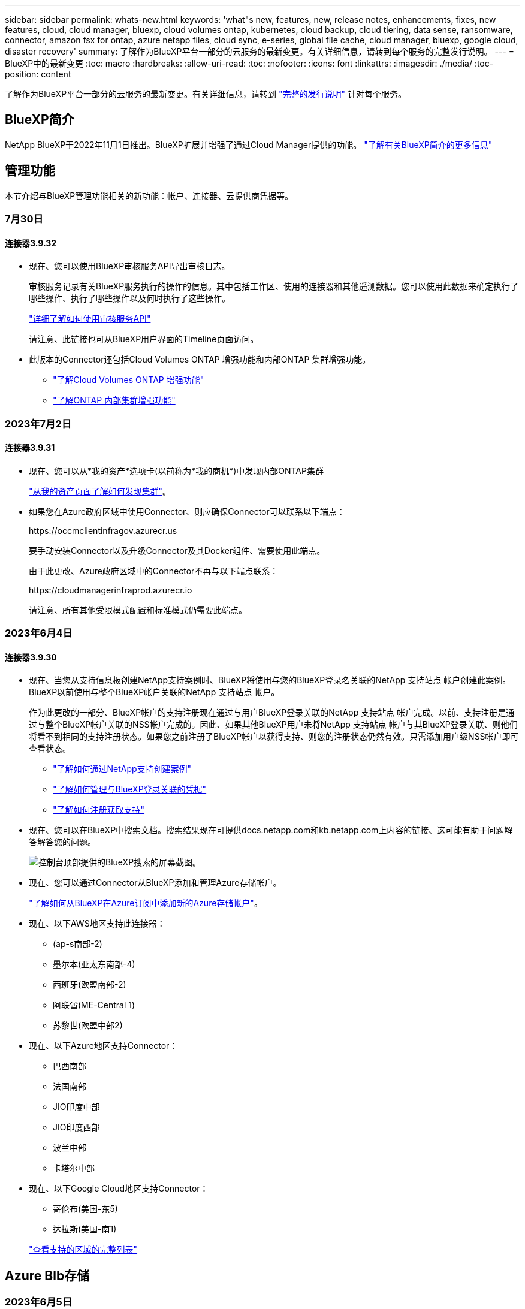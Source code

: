 ---
sidebar: sidebar 
permalink: whats-new.html 
keywords: 'what"s new, features, new, release notes, enhancements, fixes, new features, cloud, cloud manager, bluexp, cloud volumes ontap, kubernetes, cloud backup, cloud tiering, data sense, ransomware, connector, amazon fsx for ontap, azure netapp files, cloud sync, e-series, global file cache, cloud manager, bluexp, google cloud, disaster recovery' 
summary: 了解作为BlueXP平台一部分的云服务的最新变更。有关详细信息，请转到每个服务的完整发行说明。 
---
= BlueXP中的最新变更
:toc: macro
:hardbreaks:
:allow-uri-read: 
:toc: 
:nofooter: 
:icons: font
:linkattrs: 
:imagesdir: ./media/
:toc-position: content


[role="lead"]
了解作为BlueXP平台一部分的云服务的最新变更。有关详细信息，请转到 link:release-notes-index.html["完整的发行说明"] 针对每个服务。



== BlueXP简介

NetApp BlueXP于2022年11月1日推出。BlueXP扩展并增强了通过Cloud Manager提供的功能。 https://docs.netapp.com/us-en/bluexp-family/concept-overview.html["了解有关BlueXP简介的更多信息"^]



== 管理功能

本节介绍与BlueXP管理功能相关的新功能：帐户、连接器、云提供商凭据等。



=== 7月30日



==== 连接器3.9.32

* 现在、您可以使用BlueXP审核服务API导出审核日志。
+
审核服务记录有关BlueXP服务执行的操作的信息。其中包括工作区、使用的连接器和其他遥测数据。您可以使用此数据来确定执行了哪些操作、执行了哪些操作以及何时执行了这些操作。

+
https://docs.netapp.com/us-en/bluexp-automation/audit/overview.html["详细了解如何使用审核服务API"^]

+
请注意、此链接也可从BlueXP用户界面的Timeline页面访问。

* 此版本的Connector还包括Cloud Volumes ONTAP 增强功能和内部ONTAP 集群增强功能。
+
** https://docs.netapp.com/us-en/bluexp-cloud-volumes-ontap/whats-new.html#30-july-2023["了解Cloud Volumes ONTAP 增强功能"^]
** https://docs.netapp.com/us-en/bluexp-ontap-onprem/whats-new.html#30-july-2023["了解ONTAP 内部集群增强功能"^]






=== 2023年7月2日



==== 连接器3.9.31

* 现在、您可以从*我的资产*选项卡(以前称为*我的商机*)中发现内部ONTAP集群
+
https://docs.netapp.com/us-en/bluexp-ontap-onprem/task-discovering-ontap.html#add-a-pre-discovered-cluster["从我的资产页面了解如何发现集群"]。

* 如果您在Azure政府区域中使用Connector、则应确保Connector可以联系以下端点：
+
\https://occmclientinfragov.azurecr.us

+
要手动安装Connector以及升级Connector及其Docker组件、需要使用此端点。

+
由于此更改、Azure政府区域中的Connector不再与以下端点联系：

+
\https://cloudmanagerinfraprod.azurecr.io

+
请注意、所有其他受限模式配置和标准模式仍需要此端点。





=== 2023年6月4日



==== 连接器3.9.30

* 现在、当您从支持信息板创建NetApp支持案例时、BlueXP将使用与您的BlueXP登录名关联的NetApp 支持站点 帐户创建此案例。BlueXP以前使用与整个BlueXP帐户关联的NetApp 支持站点 帐户。
+
作为此更改的一部分、BlueXP帐户的支持注册现在通过与用户BlueXP登录关联的NetApp 支持站点 帐户完成。以前、支持注册是通过与整个BlueXP帐户关联的NSS帐户完成的。因此、如果其他BlueXP用户未将NetApp 支持站点 帐户与其BlueXP登录关联、则他们将看不到相同的支持注册状态。如果您之前注册了BlueXP帐户以获得支持、则您的注册状态仍然有效。只需添加用户级NSS帐户即可查看状态。

+
** https://docs.netapp.com/us-en/bluexp-setup-admin/task-get-help.html#create-a-case-with-netapp-support["了解如何通过NetApp支持创建案例"]
** https://docs.netapp.com/us-en/cloud-manager-setup-admin/task-manage-user-credentials.html["了解如何管理与BlueXP登录关联的凭据"]
** https://docs.netapp.com/us-en/bluexp-setup-admin/task-support-registration.html["了解如何注册获取支持"]


* 现在、您可以在BlueXP中搜索文档。搜索结果现在可提供docs.netapp.com和kb.netapp.com上内容的链接、这可能有助于问题解答解答您的问题。
+
image:https://raw.githubusercontent.com/NetAppDocs/cloud-manager-setup-admin/main/media/screenshot-search-docs.png["控制台顶部提供的BlueXP搜索的屏幕截图。"]

* 现在、您可以通过Connector从BlueXP添加和管理Azure存储帐户。
+
https://docs.netapp.com/us-en/bluexp-blob-storage/task-add-blob-storage.html["了解如何从BlueXP在Azure订阅中添加新的Azure存储帐户"^]。

* 现在、以下AWS地区支持此连接器：
+
** (ap-s南部-2)
** 墨尔本(亚太东南部-4)
** 西班牙(欧盟南部-2)
** 阿联酋(ME-Central 1)
** 苏黎世(欧盟中部2)


* 现在、以下Azure地区支持Connector：
+
** 巴西南部
** 法国南部
** JIO印度中部
** JIO印度西部
** 波兰中部
** 卡塔尔中部


* 现在、以下Google Cloud地区支持Connector：
+
** 哥伦布(美国-东5)
** 达拉斯(美国-南1)


+
https://cloud.netapp.com/cloud-volumes-global-regions["查看支持的区域的完整列表"^]





== Azure Blb存储



=== 2023年6月5日



==== 能够从BlueXP添加新存储帐户

您已有一段时间可以在BlueXP Canvs上查看Azure Blb Storage了。现在、您可以直接从BlueXP添加新存储帐户并更改现有存储帐户的属性。 https://docs.netapp.com/us-en/bluexp-blob-storage/task-add-blob-storage.html["了解如何添加新的Azure Blb存储帐户"^]。



== Azure NetApp Files



=== 2021 年 4 月 11 日



==== 支持卷模板

通过新的应用程序模板服务，您可以为 Azure NetApp Files 设置卷模板。此模板应使您的工作更轻松，因为模板中已定义某些卷参数，例如，容量池，大小，协议，卷应驻留的 vNet 和子网等。如果已预定义某个参数，则只需跳到下一个 volume 参数即可。

* https://docs.netapp.com/us-en/bluexp-remediation/concept-resource-templates.html["了解应用程序模板以及如何在环境中使用这些模板"^]
* https://docs.netapp.com/us-en/bluexp-azure-netapp-files/task-create-volumes.html["了解如何使用模板创建 Azure NetApp Files 卷"]




=== 2021 年 3 月 8 日



==== 动态更改服务级别

现在，您可以动态更改卷的服务级别，以满足工作负载需求并优化成本。此卷将移至另一个容量池，而不会对该卷产生任何影响。

https://docs.netapp.com/us-en/bluexp-azure-netapp-files/task-manage-volumes.html#change-the-volumes-service-level["了解如何更改卷的服务级别"]。



=== 2020 年 8 月 3 日



==== Azure NetApp Files 设置和管理

直接从 Cloud Manager 设置和管理 Azure NetApp Files 。创建 Azure NetApp Files 工作环境后，您可以完成以下任务：

* 创建 NFS 和 SMB 卷。
* 管理容量池和卷快照
+
您可以使用 Cloud Manager 创建，删除和还原卷快照。您还可以创建新的容量池并指定其服务级别。

* 通过更改卷大小和管理标记来编辑卷。


直接从 Cloud Manager 创建和管理 Azure NetApp Files 的功能取代了以前的数据迁移功能。



== 适用于 ONTAP 的 Amazon FSX



=== 2023年7月30日

现在、客户可以在以下三个新AWS地区为NetApp ONTAP文件系统创建Amazon FSx：欧洲(苏黎世)、欧洲(西班牙)和亚太地区(亚马逊河)。

请参见 link:https://aws.amazon.com/about-aws/whats-new/2023/04/amazon-fsx-netapp-ontap-three-regions/#:~:text=Customers%20can%20now%20create%20Amazon,file%20systems%20in%20the%20cloud["Amazon FSx for NetApp ONTAP现已在另外三个地区推出"^] 了解完整详细信息。



=== 2023年7月2日

* 您现在可以： link:https://docs.netapp.com/us-en/cloud-manager-fsx-ontap/use/task-add-fsx-svm.html["添加Storage VM"] 到使用BlueXP的Amazon FSx for NetApp ONTAP文件系统。
* “我的商机”选项卡现在为“我的资产”。文档已更新、以反映新名称。




=== 2023年6月4日

* 时间 link:https://docs.netapp.com/us-en/cloud-manager-fsx-ontap/use/task-creating-fsx-working-environment.html#create-an-amazon-fsx-for-netapp-ontap-working-environment["创建工作环境"]，您可以指定每周30分钟维护窗口的开始时间，以确保维护不会与关键业务活动冲突。
* 时间 link:https://docs.netapp.com/us-en/cloud-manager-fsx-ontap/use/task-add-fsx-volumes.html["创建卷"]，则可以通过创建FlexGroup在卷之间分布数据来启用数据优化。




== Amazon S3存储



=== 2023年3月5日



==== 能够从BlueXP添加新存储分段

您可以在BlueXP Canvas上查看Amazon S3存储分段已有一段时间了。现在、您可以直接从BlueXP添加新存储分段并更改现有存储分段的属性。 https://docs.netapp.com/us-en/bluexp-s3-storage/task-add-s3-bucket.html["了解如何添加新的Amazon S3存储分段"^]。



== 备份和恢复



=== 2023年8月1日

[IMPORTANT]
====
由于增强了安全性、您的Connector现在需要通过出站Internet访问其他端点、以便在公有云环境中管理备份和恢复资源。如果此端点尚未添加到防火墙的"允许"列表中、您将在UI中看到有关"服务不可用"或"无法确定服务状态"的错误：

\https://netapp-cloud-account.auth0.com

====


==== 添加了将卷备份到S3配置的ONTAP系统上的分段的支持

现在、您可以使用已配置简单存储服务(S3)的ONTAP系统将卷备份到对象存储。内部ONTAP系统和Cloud Volumes ONTAP系统均支持此功能。在云部署和不能访问Internet的内部位置("私有"模式部署)支持此配置。

https://docs.netapp.com/us-en/bluexp-backup-recovery/task-backup-onprem-to-ontap-s3.html["了解更多信息。"]。



==== 现在、您可以将受保护卷中的现有Snapshot包含在备份文件中

过去、您可以将读写卷中的现有Snapshot副本包含在初始备份文件中并存储到对象存储中(而不是从最新的Snapshot副本开始)。只读卷(数据保护卷)中的现有Snapshot副本不包含在此备份文件中。现在、您可以选择在"DP"卷的备份文件中包含较早的Snapshot副本。

备份向导会在备份步骤结束时显示一条提示、您可以在其中选择这些"现有快照"。



==== BlueXP备份和恢复不再支持对未来添加的卷进行自动备份

以前、您可以选中备份向导中的复选框、将选定备份策略应用于添加到集群中的所有未来卷。根据用户反馈以及未使用此功能、此功能已被删除。您需要手动为添加到集群中的任何新卷启用备份。



==== "作业监控"页面已更新、新增了一些功能

现在、"作业监控"页面提供了与3-2-1备份策略相关的详细信息。该服务还提供与备份策略相关的其他警报通知。

"备份生命周期"类型筛选器已重命名为"保留"。使用此筛选器可跟踪备份生命周期并确定所有备份副本的到期日期。"保留"作业类型会捕获在受BlueXP备份和恢复保护的卷上启动的所有Snapshot删除作业。

https://docs.netapp.com/us-en/bluexp-backup-recovery/task-monitor-backup-jobs.html["了解有关更新的作业监控器的更多信息"]。



=== 2023年7月6日



==== BlueXP备份和恢复现在可以计划和创建Snapshot副本以及复制的卷

BlueXP备份和恢复现在支持您实施3-2-1策略、在2个不同的存储系统上拥有3个源数据副本、在云中拥有1个副本。激活后、您将获得：

* 源系统上卷的Snapshot副本
* 复制的卷位于其他存储系统上
* 备份对象存储中的卷


https://docs.netapp.com/us-en/bluexp-backup-recovery/concept-protection-journey.html["详细了解全新的全频谱备份和还原功能"]。

这一新功能也是适用场景恢复操作。您可以从Snapshot副本、复制的卷或云中的备份文件执行还原操作。这样、您可以灵活地选择满足恢复要求的备份文件、包括恢复成本和速度。

请注意、只有运行ONTAP 9.8或更高版本的集群才支持此新功能和用户界面。如果集群使用的是早期版本的软件、则可以继续使用先前版本的BlueXP备份和恢复。但是、我们建议您升级到受支持的ONTAP版本、以获得最新特性和功能。要继续使用旧版软件、请执行以下步骤：

. 从 * 卷 * 选项卡中，选择 * 备份设置 * 。
. 在_Backup Settings_页面中，单击*显示先前BlueXP备份和恢复版本*的单选按钮。
+
然后、您可以使用先前版本的软件管理旧集群。





==== 能够创建用于备份到对象存储的存储容器

在对象存储中创建备份文件时、默认情况下、备份和恢复服务会在对象存储中为您创建分段。如果要使用特定名称或分配特殊属性、您可以自行创建分段。如果要创建自己的存储分段、必须在启动激活向导之前创建它。 https://docs.netapp.com/us-en/bluexp-backup-recovery/concept-protection-journey.html#do-you-want-to-create-your-own-object-storage-container["了解如何创建对象存储分段"]。

在将备份文件创建备份到StorageGRID系统时、当前不支持此功能。



=== 2023年7月4日



==== 增强了适用于应用程序的BlueXP备份和恢复功能(云原生)

* SAP HANA系统
+
** 支持对具有Azure NetApp Files二级保护的非数据卷和全局非数据卷进行连接和副本还原


* Oracle数据库
+
** 支持将Azure NetApp Files上的Oracle数据库还原到备用位置
** 支持在Azure NetApp Files上为Oracle数据库备份编制Oracle恢复管理器(RMAN)目录
** 用于将数据库主机置于维护模式以执行维护任务






==== 针对应用程序的BlueXP备份和恢复增强功能(混合)

* 支持还原到备用位置
* 用于挂载Oracle数据库备份
* 支持将备份从GCP移至归档层




==== 虚拟机BlueXP备份和恢复增强功能(混合)

* 支持保护NFS和VMFS类型的数据存储库
* 允许您取消注册适用于VMware vSphere的SnapCenter插件主机
* 支持刷新和发现最新数据存储库和备份




=== 2023年6月5日



==== FlexGroup卷可以使用DataLock和防软件保护进行备份和保护

现在、当集群运行ONTAP 9.13.1或更高版本时、FlexGroup卷的备份策略可以使用DataLock和防软件保护。



==== 新增报告功能

现在、您可以通过报告选项卡生成备份清单报告、其中包括特定帐户、工作环境或SVM清单的所有备份。您还可以创建数据保护作业活动报告、该报告提供有关Snapshot、备份、克隆和还原操作的信息、这些信息有助于您监控服务级别协议。请参见 https://docs.netapp.com/us-en/bluexp-backup-recovery/task-report-inventory.html["关于数据保护覆盖范围的报告"]。



==== 作业监视器增强功能

现在、您可以在"作业监控"页面上将_backup生命周期_作为作业类型进行查看、以帮助您跟踪整个备份生命周期。您还可以在BlueXP时间线上查看所有操作的详细信息。请参见 https://docs.netapp.com/us-en/bluexp-backup-recovery/task-monitor-backup-jobs.html["监控备份和还原作业的状态"]。



==== 针对不匹配的策略标签的附加通知警报

添加了一个新的备份警报："由于Snapshot策略标签不匹配、未创建备份文件"。如果备份策略中定义的_label_在Snapshot策略中没有匹配的_label_、则不会创建任何备份文件。您需要使用System Manager或ONTAP命令行界面将缺少的标签添加到卷Snapshot策略中。

https://docs.netapp.com/us-en/bluexp-backup-recovery/task-monitor-backup-jobs.html#review-backup-and-restore-alerts-in-the-bluexp-notification-center["查看BlueXP备份和恢复可以发送的所有警报"]。



==== 自动备份非公开站点中的关键BlueXP备份和恢复文件

在无法访问Internet的站点(称为"专用模式"部署)中使用BlueXP备份和恢复时、BlueXP备份和恢复信息仅存储在本地连接器系统上。这一新功能会自动将关键的BlueXP备份和恢复数据备份到已连接StorageGRID系统上的存储分段中、以便您可以在必要时将这些数据恢复到新的连接器上。 https://docs.netapp.com/us-en/bluexp-backup-recovery/reference-backup-cbs-db-in-dark-site.html["了解更多信息。"]



== 分类



=== 2023年7月17日(版本1.24)



==== 两种新类型的德国个人数据通过BlueXP分类来识别

BlueXP分类可以标识包含以下类型数据的文件并对其进行分类：

* 德语ID (Personalausweisnummer)
* 德国社会保障号码(Sozialversicherungsnummer)


https://docs.netapp.com/us-en/bluexp-classification/reference-private-data-categories.html#types-of-personal-data["查看BlueXP分类可在您的数据中识别的所有个人数据类型"]。



==== 现在、落基Linux 9是一个受支持的Linux分发版、您可以在其中安装BlueXP分类

对于BlueXP分类、落基Linux 9 (9.0、9.1和9.2)已被认定为受支持的操作系统。您可以在网络中的Rocky Linux主机上安装BlueXP分类、如果使用1.24版安装程序、也可以在云中的Linux主机上安装BlueXP分类。 https://docs.netapp.com/us-en/bluexp-classification/task-deploy-compliance-onprem.html["了解如何在安装了Rocky Linux的主机上安装BlueXP分类"]。



==== 在受限模式和专用模式下完全支持BlueXP分类

现在、在没有Internet访问(专用模式)和出站Internet访问受限(受限模式)的站点中、完全支持BlueXP分类。 https://docs.netapp.com/us-en/bluexp-setup-admin/concept-modes.html["详细了解连接器的BlueXP部署模式"^]。



==== 升级BlueXP分类的私有模式安装时可以跳过版本

现在、您可以升级到较新版本的BlueXP分类、即使它不是按顺序进行的。这意味着不再需要一次升级一个版本的BlueXP分类的当前限制。从1.24版开始、此功能是相关的。



==== BlueXP分类API现已推出

通过BlueXP分类API、您可以执行操作、创建查询以及导出有关正在扫描的数据的信息。可使用Swagger获取交互式文档。文档分为多个类别、包括调查、合规性、监管和配置。每个类别都是BlueXP分类UI中各个选项卡的参考。

https://docs.netapp.com/us-en/bluexp-classification/api-classification.html["详细了解BlueXP分类API"]。



=== 2023年6月6日(版本1.23)



==== 现在、搜索数据主题名称时支持日语

现在、在响应数据主体访问请求(Data Subject Access Request、DSAR)搜索主体名称时、可以输入日语名称。您可以生成 https://docs.netapp.com/us-en/bluexp-classification/task-generating-compliance-reports.html#what-is-a-data-subject-access-request["数据主体访问请求报告"] 以及生成的信息。您也可以在中输入日语名称 https://docs.netapp.com/us-en/bluexp-classification/task-investigate-data.html#filter-data-by-sensitivity-and-content[""数据调查"页面中的"数据主题"筛选器"] 标识包含主题名称的文件。



==== Ubuntu现在是一个受支持的Linux分发版、您可以在其中安装BlueXP分类

Ubuntu 22.04已被认定为BlueXP分类支持的操作系统。您可以在网络中的Ubuntu Linux主机上安装BlueXP分类、也可以在云中的Linux主机上安装(如果使用的是1.23版安装程序)。 https://docs.netapp.com/us-en/bluexp-classification/task-deploy-compliance-onprem.html["了解如何在安装了Ubuntu的主机上安装BlueXP分类"]。



==== 新的BlueXP分类安装不再支持Red Hat Enterprise Linux 8.6和8.7

新部署不支持这些版本、因为Red Hat不再支持Docker、而Docker是前提条件。如果现有BlueXP分类计算机运行RHEL 8.6或8.7、则NetApp将继续支持您的配置。



==== 可以将BlueXP分类配置为FPolicy收集器、以便从ONTAP系统接收FPolicy事件

您可以在BlueXP分类系统上为工作环境中的卷上检测到的文件访问事件收集文件访问审核日志。BlueXP分类可以捕获以下类型的FPolicy事件以及对文件执行操作的用户：创建、读取、写入、删除、重命名、 Change owner/permissions和Change SACL/DACL。 https://docs.netapp.com/us-en/bluexp-classification/task-manage-file-access-events.html["请参见如何监控和管理文件访问事件"]。



==== 现在、非公开站点支持Data sense BYOL许可证

现在、您可以将Data Sense BYOL许可证上传到非公开站点的BlueXP数字钱包中、以便在许可证不足时收到通知。 https://docs.netapp.com/us-en/bluexp-classification/task-licensing-datasense.html#obtain-your-bluexp-classification-license-file["了解如何获取和上传Data sense BYOL许可证"]。



=== 2023年4月3日(1.22版)



==== 新的数据发现评估报告

数据发现评估报告对扫描环境进行了深入分析、以突出显示系统的发现结果、并显示关注领域和可能的修复步骤。本报告的目标是提高对数据治理问题、数据安全风险以及数据集数据合规性差距的认识。 https://docs.netapp.com/us-en/bluexp-classification/task-controlling-governance-data.html#data-discovery-assessment-report["请参见如何生成和使用数据发现评估报告"]。



==== 能够在云中的较小实例上部署BlueXP分类

在AWS环境中从BlueXP Connector部署BlueXP分类时、现在您可以从两种比默认实例更小的实例类型中进行选择。如果您要扫描小型环境、这可以帮助您节省云成本。但是、使用较小的实例时会存在一些限制。 https://docs.netapp.com/us-en/bluexp-classification/concept-cloud-compliance.html#using-a-smaller-instance-type["请参见可用的实例类型和限制"]。



==== 现在、可以使用独立脚本在安装BlueXP分类之前对Linux系统进行资格认定

如果要独立于运行BlueXP分类安装来验证Linux系统是否满足所有前提条件、您可以下载一个单独的脚本、该脚本仅测试前提条件。 https://docs.netapp.com/us-en/bluexp-classification/task-test-linux-system.html["请参见How to check if your Linux host is ready to install BlueXP classification"]。



== Cloud Volumes ONTAP



=== 2023年7月30日

以下更改是在连接器3.9.32版本中推出的。



==== Google Cloud支持Flash Cache和高写入速度

在适用于Cloud Volumes ONTAP 9.13.1及更高版本的Google Cloud中、可以单独启用Flash Cache和高写入速度。所有受支持的实例类型均支持高写入速度。以下实例类型支持Flash Cache：

* N2-standard-16
* N2-standard-32
* N2-standard-48
* N2-standard-64


您可以在单节点部署和高可用性对部署中单独使用或同时使用这些功能。

link:https://docs.netapp.com/us-en/bluexp-cloud-volumes-ontap/task-deploying-gcp.html["在Google Cloud中启动Cloud Volumes ONTAP"]



==== 使用情况报告增强功能

现在、对使用情况报告中显示的信息进行了各种改进。以下是使用情况报告的增强功能：

* 此时、TiB单元将包含在列名称中。
* 现在、系统会为序列号添加一个新的"节点"字段。
* 现在、Storage VM使用情况报告下会包含一个新的"Workload Type"列。
* 工作环境名称现在包含在Storage VM和卷使用情况报告中。
* 卷类型"file"现在标记为"Primary (Read/Write)"。
* 卷类型"Secondary (DP)"现在标记为"Secondary (Secondary (DP))"。


有关使用情况报告的详细信息、请参见 link:https://docs.netapp.com/us-en/bluexp-cloud-volumes-ontap/task-manage-capacity-licenses.html#download-usage-reports["下载使用情况报告"^]。



=== 2023年7月26日

在3.9.31版本的连接器中引入了以下更改。



==== Cloud Volumes ONTAP 9.13.1 GA

BlueXP现在可以在AWS、Azure和Google Cloud中部署和管理Cloud Volumes ONTAP 9.13.1正式发布版。

link:https://docs.netapp.com/us-en/cloud-volumes-ontap-relnotes/["了解此版本 Cloud Volumes ONTAP 中的新增功能"^]。



=== 2023年7月2日

在3.9.31版本的连接器中引入了以下更改。



==== 支持在Azure中部署HA多可用性区域

对于Cloud Volumes ONTAP 9.12.1 GA及更高版本、Azure中的日本东部和韩国中部现在支持HA多可用性区域部署。

有关支持多个可用性区域的所有区域的列表、请参见 https://bluexp.netapp.com/cloud-volumes-global-regions["Azure下的全局区域映射"^]。



== 适用于 Google Cloud 的 Cloud Volumes Service



=== 2020 年 9 月 9 日



==== 支持适用于 Google Cloud 的 Cloud Volumes Service

现在、您可以直接从BlueXP管理适用于Google Cloud的Cloud Volumes Service ：

* 设置和创建工作环境
* 为 Linux 和 UNIX 客户端创建和管理 NFSv3 和 NFSv4.1 卷
* 为 Windows 客户端创建和管理 SMB 3.x 卷
* 创建，删除和还原卷快照




== 云运营



=== 2020 年 12 月 7 日



==== 在 Cloud Manager 和 Spot 之间导航

现在，您可以更轻松地在 Cloud Manager 和 Spot 之间导航。

通过 Spot 中的一个新的 * 存储操作 * 部分，您可以直接导航到 Cloud Manager 。完成后，您可以从 Cloud Manager 中的 * 计算 * 选项卡返回到 Spot 。



=== 2020 年 10 月 18 日



==== 计算服务简介

利用 https://spot.io/products/cloud-analyzer/["Spot 的 Cloud Analyzer"^]， Cloud Manager 现在可以对您的云计算支出进行高级别的成本分析，并确定潜在的节省量。此信息可从 Cloud Manager 中的 * 计算 * 服务获得。

https://docs.netapp.com/us-en/bluexp-cloud-ops/concept-compute.html["了解有关计算服务的更多信息"]。

image:https://raw.githubusercontent.com/NetAppDocs/bluexp-cloud-ops/main/media/screenshot_compute_dashboard.gif["显示 Cloud Manager 中 \" 成本分析 \" 页面的屏幕截图。"]



== 复制和同步



=== 2023年8月6日



==== 创建数据代理时使用现有Azure安全组

现在、用户可以选择在创建数据代理时使用现有Azure安全组。

创建数据代理时使用的服务帐户必须具有以下权限：

* " Microsoft.Network/networkSecurityGroups/securityRules/read"
* " Microsoft.Network/networkSecurityGroups/read"


https://docs.netapp.com/us-en/bluexp-copy-sync/task-installing-azure.html["详细了解如何在Azure中创建数据代理。"]



==== 同步到Google存储时对数据进行加密

现在、用户可以选择在创建以Google存储分段为目标的同步关系时指定由客户管理的加密密钥。您可以手动输入密钥、也可以从单个区域的密钥列表中进行选择。

创建数据代理时使用的服务帐户必须具有以下权限：

* 云公里。cryptoKeys.list
* 云公里.keyrings.list


https://docs.netapp.com/us-en/bluexp-copy-sync/reference-requirements.html#google-cloud-storage-bucket-requirements["详细了解Google Cloud Storage存储分段要求。"]



=== 2023年7月9日



==== 一次删除多个同步关系

现在、用户可以在用户界面中一次删除多个同步关系。

https://docs.netapp.com/us-en/bluexp-copy-sync/task-managing-relationships.html#deleting-relationships["了解有关删除同步关系的更多信息。"]



==== 仅复制ACL

现在、用户可以通过其他选项在CIFS和NFS关系中复制ACL信息。创建或管理同步关系时、您只能复制文件、仅复制ACL信息或复制文件和ACL信息。

https://docs.netapp.com/us-en/bluexp-copy-sync/task-copying-acls.html["了解有关复制ACL的更多信息。"]



==== 已更新为Node.js 20

复制和同步已更新为Node.js 20。所有可用的数据代理都将更新。无法安装与此更新不兼容的操作系统、不兼容的现有系统可能会出现性能问题。



=== 2023年6月11日



==== 支持按分钟自动中止

现在，可以使用*Sync Timeout*功能在15分钟后中止尚未完成的活动同步。

https://docs.netapp.com/us-en/bluexp-copy-sync/task-creating-relationships.html#settings["了解有关同步超时设置的更多信息"]。



==== 复制访问时间元数据

在包括文件系统的关系中，*复制对象*功能现在复制访问时间元数据。

https://docs.netapp.com/us-en/bluexp-copy-sync/task-creating-relationships.html#settings["了解有关复制对象设置的更多信息"]。



== 数字顾问



=== 2022年11月1日

Digital Advisor (以前称为Active IQ)现已与BlueXP完全集成、并提供增强的登录体验。

当您访问BlueXP数字顾问时、系统会提示您输入NetApp 支持站点 凭据、以便您可以查看与系统相关的数据。您登录时使用的NSS帐户仅与您的用户登录关联。它不会与您的NetApp帐户中的任何其他用户关联。

https://docs.netapp.com/us-en/active-iq/index.html["详细了解BlueXP数字顾问"^]



== 数字电子钱包



=== 2023年7月30日



==== 使用情况报告增强功能

Cloud Volumes ONTAP使用情况报告现已有多项改进：

* 此时、TiB单元将包含在列名称中。
* 现在、包含了一个用于序列号的新_node (s)_字段。
* 现在、Storage VM使用情况报告下会包含一个新的_Workload Type_列。
* 现在、工作环境名称会包含在Storage VM和卷使用情况报告中。
* 卷类型_file_现在标记为_Primary (Read/Write)_。
* 卷类型_Secondary (DP)_现在标记为_Secondary (DP)_。


有关使用情况报告的详细信息、请参见 https://docs.netapp.com/us-en/bluexp-digital-wallet/task-manage-capacity-licenses.html#download-usage-reports["下载使用情况报告"]。



=== 2023年5月7日



==== Google Cloud Private优惠

BlueXP数字钱包现在可识别与私人优惠相关的Google Cloud Marketplace订阅、并显示订阅的结束日期和期限。通过此增强功能、您可以验证是否已成功接受此私人优惠并验证其条款。



==== 充电使用情况细分

现在、您可以了解订阅基于容量的许可证时要支付的费用。以下类型的使用情况报告可从BlueXP数字钱包下载。使用情况报告提供了您的订阅的容量详细信息、并告诉您Cloud Volumes ONTAP 订阅中的资源收费情况。可下载的报告可以轻松地与他人共享。

* Cloud Volumes ONTAP 软件包使用情况
* 使用情况概要
* Storage VM使用情况
* 卷使用量


有关使用情况报告的详细信息、请参见 https://docs.netapp.com/us-en/bluexp-digital-wallet/task-manage-capacity-licenses.html#download-usage-reports["下载使用情况报告"]。



=== 2023年4月3日



==== 电子邮件通知

BlueXP电子钱包现在支持电子邮件通知。

如果您配置了通知设置、则在BYOL许可证即将过期("警告"通知)或已过期("错误"通知)时、您可以收到电子邮件通知。

https://docs.netapp.com/us-en/bluexp-setup-admin/task-monitor-cm-operations.html["了解如何设置电子邮件通知"^]



==== 市场订阅的许可容量

查看Cloud Volumes ONTAP 基于容量的许可时、BlueXP数字钱包现在会显示您通过Marketplace Private Offers购买的许可容量。

https://docs.netapp.com/us-en/bluexp-digital-wallet/task-manage-capacity-licenses.html["了解如何查看帐户中的已用容量"]。



== 灾难恢复



=== 2023年8月1日

BlueXP灾难恢复测试版是一种基于云的灾难恢复服务、可自动执行灾难恢复工作流。最初、借助BlueXP灾难恢复测试版、您可以使用Amazon FSx for ONTAP保护在AWS上运行NetApp存储到VMware Cloud (VMC)的基于NFS的内部VMware工作负载。


NOTE: 对于此测试版产品、NetApp保留在正式发布之前修改产品详细信息、内容和时间表的权利。

此版本包括以下更新：

* *启动顺序的资源组更新*：创建灾难恢复或复制计划时，可以将虚拟机添加到功能正常的资源组中。通过资源组、您可以将一组相关虚拟机置于符合您要求的逻辑组中。例如、组可以包含可在恢复时执行的启动顺序。在此版本中、每个资源组可以包含一个或多个虚拟机。虚拟机将根据您将其纳入计划的顺序启动。请参见 link:../use/drplan-create.html#select-applications-to-replicate-and-assign-resource-groups["选择要复制的应用程序并分配资源组"]。
* *复制验证*：在创建灾难恢复或复制计划、在向导中确定重复情况并启动向灾难恢复站点的复制之后、BlueXP灾难恢复每30分钟验证一次复制是否根据计划实际进行。您可以在"作业监控器"页面中监控进度。请参见 link:../use/replicate.html["将应用程序复制到其他站点"]。
* *复制计划显示恢复点目标(RPO)传输计划*：创建灾难恢复或复制计划时、请选择VM。在此版本中、您现在可以查看与数据存储库或虚拟机关联的每个卷的SnapMirror。您还可以查看与SnapMirror计划关联的RPO传输计划。RPO可帮助您确定备份计划是否足以在发生灾难后进行恢复。请参见 link:../use/drplan-create.html["创建复制计划"]。
* *作业监视器更新*：“作业监视器”页现在包含一个刷新选项，以便您可以获得最新的操作状态。请参见 link:../use/monitor-jobs.html["监控灾难恢复作业"]。


link:https://docs.netapp.com/us-en/bluexp-disaster-recovery/get-started/dr-intro.html["详细了解BlueXP灾难恢复"]。



=== 2023年5月18日

这是BlueXP灾难恢复的初始版本。

BlueXP灾难恢复是一种基于云的灾难恢复服务、可自动执行灾难恢复工作流。最初、借助BlueXP灾难恢复测试版、您可以使用Amazon FSx for ONTAP保护在AWS上运行NetApp存储到VMware Cloud (VMC)的基于NFS的内部VMware工作负载。

link:https://docs.netapp.com/us-en/bluexp-disaster-recovery/get-started/dr-intro.html["详细了解BlueXP灾难恢复"]。



== E系列系统



=== 2022年9月18日



==== 支持E系列

现在、您可以直接从BlueXP发现E系列存储系统。通过发现E系列系统、您可以全面了解混合多云中的数据。



== 经济效率



=== 2023年4月2日

全新的BlueXP经济高效服务可识别当前或预测的低容量存储资产、并为内部AFF 系统提供数据层或额外容量建议。

link:https://docs.netapp.com/us-en/bluexp-economic-efficiency/get-started/intro.html["详细了解BlueXP的经济效益"]。



== 边缘缓存



=== 2023年8月1日(2.3版)

此版本可修复中所述的问题 https://docs.netapp.com/us-en/bluexp-edge-caching/fixed-issues.html["已修复的问题"]。可从获取更新的软件包 https://docs.netapp.com/us-en/bluexp-edge-caching/download-gfc-resources.html#download-required-resources["此页面"]。



=== 2023年4月5日(2.2版)

此版本提供了以下列出的新功能。此外、它还修复了中所述的问题 https://docs.netapp.com/us-en/bluexp-edge-caching/fixed-issues.html["已修复的问题"]。



==== 支持在Google Cloud中部署的Cloud Volumes ONTAP 系统上使用全局文件缓存

在Google Cloud中部署Cloud Volumes ONTAP 系统时、可以使用新的"Edge Cache"许可证。您有权为Cloud Volumes ONTAP 系统上购买的每3 TiB容量部署一个全局文件缓存边缘系统。

https://docs.netapp.com/us-en/bluexp-cloud-volumes-ontap/concept-licensing.html#packages["了解有关Edge Cache许可证包的更多信息。"]



==== 设置向导和GFC配置UI已进行了增强、可执行NetApp许可证注册



==== 优化的PSM-用于配置Edge Sync功能



=== 2022年10月24日(2.1版)

此版本提供了以下列出的新功能。此外、它还修复了中所述的问题 https://docs.netapp.com/us-en/bluexp-edge-caching/fixed-issues.html["已修复的问题"]。



==== 全局文件缓存现在可用于任意数量的许可证

之前至少需要10个许可证或30 TB的存储空间、但这一要求已被删除。每3 TB存储将颁发一个全局文件缓存许可证。



==== 添加了对使用脱机许可证管理服务器的支持

如果LMS没有Internet连接、无法使用许可证源验证许可证、则脱机或非公开站点的许可证管理服务器(License Management Server、LMS)最有用。在初始配置期间、需要Internet连接和许可证源连接。配置后、LMS实例可能会变暗。所有边缘/核心都应与LMS建立连接、以便持续验证许可证。



==== 边缘实例可以支持其他并发用户

一个全局文件缓存边缘实例可以为每个专用物理边缘实例最多500个用户提供服务、而对于专用虚拟部署、最多可为300个用户提供服务。过去、最大用户数分别为400和200。



==== 经过增强的Optimus PSMs可配置云许可



==== 增强了Optimus UI (边缘配置)中的Edge Sync功能、可显示所有已连接的客户端



== Google Cloud 存储



=== 2023年7月10日



==== 可以通过BlueXP添加新存储分段并管理现有存储分段

您可以在BlueXP Canvs上查看Google Cloud Storage存储分段已有很长一段时间了。现在、您可以直接从BlueXP添加新存储分段并更改现有存储分段的属性。 https://docs.netapp.com/us-en/bluexp-google-cloud-storage/task-add-gcp-bucket.html["了解如何添加新的Google Cloud存储分段"^]。



== Kubernetes



=== 2023年4月2日

* 您现在可以： link:https://docs.netapp.com/us-en/bluexp-kubernetes/task/task-k8s-manage-trident.html["卸载Astra Trident"] 使用Trident操作员或BlueXP安装的。
* 文档中对用户界面进行了改进、并更新了屏幕截图。




=== 2023年3月5日

* BlueXP中的Kubernetes现在支持Astra Trident 23.01。
* 文档中对用户界面进行了改进、并更新了屏幕截图。




=== 2022年11月6日

时间 link:https://docs.netapp.com/us-en/bluexp-kubernetes/task/task-k8s-manage-storage-classes.html#add-storage-classes["定义存储类"]、现在、您可以为块或文件系统存储启用存储类经济性。



== 迁移报告



=== 2023年6月2日

借助全新的BlueXP迁移报告服务、您可以快速确定存储环境中的文件、目录、符号链接、硬链接、文件系统树的深度和广度、最大文件等数量。

有了这些信息、您就会事先知道、您想要使用的流程可以高效成功地处理您的库存。

link:https://docs.netapp.com/us-en/bluexp-reports/get-started/intro.html["详细了解BlueXP迁移报告"]。



== 内部 ONTAP 集群



=== 2023年7月30日



==== 创建 FlexGroup 卷

如果您要使用Connector管理集群、现在可以使用BlueXP API创建FlexGroup卷。

* https://docs.netapp.com/us-en/bluexp-automation/cm/wf_onprem_flexgroup_ontap_create_vol.html["了解如何创建FlexGroup卷"^]
* https://docs.netapp.com/us-en/ontap/flexgroup/definition-concept.html["了解什么是FlexGroup卷"^]




=== 2023年7月2日



==== 从我的资产中发现集群

现在、您可以通过*画布>我的资产*发现内部ONTAP集群、方法是根据与您的BlueXP登录电子邮件地址关联的ONTAP集群选择BlueXP预先发现的集群。

https://docs.netapp.com/us-en/bluexp-ontap-onprem/task-discovering-ontap.html#add-a-pre-discovered-cluster["从我的资产页面了解如何发现集群"]。



=== 2023年5月4日



==== 启用BlueXP备份和恢复

从ONTAP 9.13.1开始、如果您使用连接器发现集群、则可以使用System Manager (高级视图)启用BlueXP备份和恢复。 link:https://docs.netapp.com/us-en/ontap/task_cloud_backup_data_using_cbs.html["了解有关启用BlueXP备份和恢复的更多信息"^]



==== 升级ONTAP 版本映像和硬件固件

从ONTAP 9.10.1开始、您可以使用System Manager (高级视图)升级ONTAP 版本映像和硬件固件。您可以选择接收自动升级以保持最新、也可以从本地计算机或可使用BlueXP访问的服务器进行手动更新。 link:https://docs.netapp.com/us-en/ontap/task_admin_update_firmware.html#prepare-for-firmware-update["了解有关升级ONTAP 和固件的更多信息"^]


NOTE: 如果您没有Connector、则无法从本地计算机进行更新、只能从可使用BlueXP访问的服务器进行更新。



== 运营故障恢复能力



=== 2023年4月2日

通过使用新的BlueXP操作故障恢复能力服务及其自动化IT操作风险修复建议、您可以在发生中断或故障之前实施建议的修复措施。

运营故障恢复能力是一项服务、可帮助您分析警报和事件、以保持服务和解决方案的运行状况、正常运行时间和性能。

link:https://docs.netapp.com/us-en/bluexp-operational-resiliency/get-started/intro.html["详细了解BlueXP操作故障恢复能力"]。



== 勒索软件保护



=== 2023年4月3日



==== 为帮助保护您的数据免受勒索软件攻击而建议的新操作

* "备份数据源中的业务关键型文件"的新建议操作确定了如何通过使用BlueXP备份和恢复来备份卷来保护最重要的数据类别。如果您因勒索软件攻击而需要恢复任何数据、这一点非常重要。此建议会将您重定向到BlueXP备份和恢复界面、以便在必要的卷上启用备份。
* "启用数据源的网络存储配置"的新建议操作可确定是否启用了六项有助于保护数据安全的ONTAP 功能。您应在所有内部ONTAP 和Cloud Volumes ONTAP 系统上启用这些功能。


https://docs.netapp.com/us-en/bluexp-ransomware-protection/task-analyze-ransomware-data.html#list-of-recommended-actions["请参见所有建议操作的列表"]。



=== 2023年3月7日



==== 新增了一个勒索软件恢复信息板、可帮助您的系统从攻击中恢复

勒索软件恢复信息板提供了用于恢复可能已被勒索软件感染的数据的选项。这有助于您快速备份和运行系统。此时、您可以通过恢复操作将损坏的卷替换为未受勒索软件影响的Snapshot副本。 https://docs.netapp.com/us-en/bluexp-ransomware-protection/task-ransomware-recovery.html["了解更多信息。"]。



=== 2023年2月5日



==== 能够定义策略来确定您认为业务关键型的数据

BlueXP勒索软件保护新增了一个业务关键型数据页面。通过此页面、您可以查看BlueXP分类中定义的所有策略。您可以选择确定对您的业务至关重要的数据的策略、以便BlueXP勒索软件保护信息板和其他勒索软件面板根据您最重要的数据反映潜在问题。

如果您尚未为BlueXP勒索软件保护服务激活任何策略、"建议操作"面板将显示一个名为"配置业务关键型数据"的新建议操作。

https://docs.netapp.com/us-en/bluexp-ransomware-protection/task-select-business-critical-policies.html["了解有关业务关键型数据页面的更多信息"^]。



==== BlueXP勒索软件保护已从"保护"类别移至"监管"类别

现在、您可以从BlueXP左侧导航菜单中选择*监管>勒索软件保护*来访问此服务。



== 修复



=== 2022 年 3 月 3 日



==== 现在，您可以构建一个模板来查找特定的工作环境

使用 " 查找现有资源 " 操作，您可以确定工作环境，然后使用其他模板操作（例如创建卷）轻松对现有工作环境执行操作。 https://docs.netapp.com/us-en/bluexp-remediation/task-define-templates.html#examples-of-finding-existing-resources-and-enabling-services-using-templates["有关详细信息，请访问此处"]。



==== 能够在 AWS 中创建 Cloud Volumes ONTAP HA 工作环境

现有的 Cloud Volumes ONTAP AWS 工作环境创建支持范围已得到扩展，除了创建单节点系统之外，还可以创建高可用性系统。 https://docs.netapp.com/us-en/bluexp-remediation/task-define-templates.html#create-a-template-for-a-cloud-volumes-ontap-working-environment["请参见如何为 Cloud Volumes ONTAP 工作环境创建模板"]。



=== 2022 年 2 月 9 日



==== 现在，您可以构建一个模板来查找特定的现有卷，然后启用 Cloud Backup

使用新的 " 查找资源 " 操作，您可以确定要启用 Cloud Backup 的所有卷，然后使用 Cloud Backup 操作在这些卷上启用备份。

目前支持 Cloud Volumes ONTAP 和内部 ONTAP 系统上的卷。 https://docs.netapp.com/us-en/bluexp-remediation/task-define-templates.html#find-existing-volumes-and-activate-bluexp-backup-and-recovery["有关详细信息，请访问此处"]。



=== 2021 年 10 月 31 日



==== 现在，您可以标记同步关系，以便对其进行分组或分类，以便于访问

https://docs.netapp.com/us-en/bluexp-remediation/concept-tagging.html["了解有关资源标记的更多信息"]。



== Replication



=== 2022年9月18日



==== 适用于ONTAP 到Cloud Volumes ONTAP 的FSX

现在、您可以将适用于ONTAP 的Amazon FSx文件系统中的数据复制到Cloud Volumes ONTAP。

https://docs.netapp.com/us-en/bluexp-replication/task-replicating-data.html["了解如何设置数据复制"]。



=== 2022年7月31日



==== FSX for ONTAP 作为数据源

现在、您可以将数据从适用于ONTAP 的Amazon FSX文件系统复制到以下目标：

* 适用于 ONTAP 的 Amazon FSX
* 内部 ONTAP 集群


https://docs.netapp.com/us-en/bluexp-replication/task-replicating-data.html["了解如何设置数据复制"]。



=== 2021 年 9 月 2 日



==== 支持适用于 ONTAP 的 Amazon FSX

现在，您可以将数据从 Cloud Volumes ONTAP 系统或内部 ONTAP 集群复制到适用于 ONTAP 的 Amazon FSX 文件系统。

https://docs.netapp.com/us-en/bluexp-replication/task-replicating-data.html["了解如何设置数据复制"]。



== StorageGRID



=== 2022年9月18日



==== 支持StorageGRID

现在、您可以直接从BlueXP发现StorageGRID 系统。通过发现StorageGRID 、您可以全面了解混合多云中的数据。



== 分层



=== 2023年8月9日



==== 使用自定义前缀作为存储分层数据的分段名称

过去、在定义存储分段名称时、您需要使用默认的"光纤 池"前缀、例如_Fabric池bucket1_。现在、您可以在为存储分段命名时使用自定义前缀。只有在将数据层到Amazon S3时、此功能才可用。 https://docs.netapp.com/us-en/bluexp-tiering/task-tiering-onprem-aws.html#prepare-your-aws-environment["了解更多信息。"]。



==== 在所有BlueXP连接器中搜索集群

如果使用多个连接器管理环境中的所有存储系统、则要实施分层的某些集群可能位于不同的连接器中。如果您不确定是哪个Connector管理某个集群、可以使用BlueXP分层跨所有连接器进行搜索。 https://docs.netapp.com/us-en/bluexp-tiering/task-managing-tiering.html#search-for-a-cluster-across-all-bluexp-connectors["了解更多信息。"]。



=== 2023年7月4日



==== 现在、您可以调整用于将非活动数据上传到对象存储的带宽

激活BlueXP分层后、ONTAP可以使用无限的网络带宽将非活动数据从集群中的卷传输到对象存储。如果您发现分层流量正在影响正常用户工作负载、则可以限制传输期间可使用的带宽量。 https://docs.netapp.com/us-en/bluexp-tiering/task-managing-tiering.html#changing-the-network-bandwidth-available-to-upload-inactive-data-to-object-storage["了解更多信息。"]。



==== "低层"的层事件将显示在通知中心中

现在、如果集群对其冷数据(包括未分层任何数据的集群)的分层不足20%、则分层事件"将其他数据从集群<name>分层到对象存储以提高存储效率"将显示为通知。

此通知是一个"建议"、可帮助您提高系统效率并节省存储成本。它提供了指向的链接 https://bluexp.netapp.com/cloud-tiering-service-tco["BlueXP分层总拥有成本和节省量计算器"^] 以帮助您计算成本节省。



=== 2023年4月3日



==== 已删除许可选项卡

已从BlueXP分层界面中删除许可选项卡。现在、您可以从BlueXP分层内部部署信息板访问按需购买(PAYGO)订阅的所有许可。此外、还提供了一个从该页面到BlueXP数字钱包的链接、可用于查看和管理任何BlueXP分层自带许可证(BYOL)。



==== 分层选项卡已重命名并更新了内容

"集群信息板"选项卡已重命名为"集群"、"内部概述"选项卡已重命名为"内部部署信息板"。这些页面添加了一些信息、可帮助您评估是否可以通过其他分层配置优化存储空间。



== 卷缓存



=== 2023年6月4日

卷缓存是ONTAP 9软件的一项功能、它是一项远程缓存功能、可简化文件分发、通过使资源更靠近用户和计算资源所在位置来减少WAN延迟、并降低WAN带宽成本。卷缓存可在远程位置提供永久性可写卷。您可以使用BlueXP卷缓存加快数据访问速度、或者从访问量较多的卷卸载流量。缓存卷非常适合读取密集型工作负载、尤其是客户端需要重复访问相同数据的情况。

借助BlueXP卷缓存、您可以缓存云、尤其是Amazon FSx for NetApp ONTAP、Cloud Volumes ONTAP以及作为工作环境的内部环境。

link:https://docs.netapp.com/us-en/bluexp-volume-caching/get-started/cache-intro.html["详细了解BlueXP卷缓存"]。
